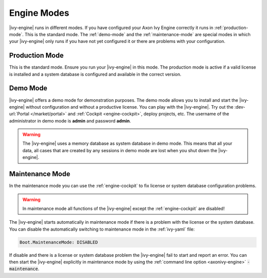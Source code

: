 Engine Modes
============
|ivy-engine| runs in different modes. If you have configured your Axon Ivy
Engine correctly it runs in :ref:`production-mode`. This is the standard mode.
The :ref:`demo-mode` and the :ref:`maintenance-mode` are special modes in which
your |ivy-engine| only runs if you have not yet configured it or there are
problems with your configuration.


.. _production-mode:

Production Mode
---------------
This is the standard mode. Ensure you run your |ivy-engine| in this mode. The
production mode is active if a valid license is installed and a system database
is configured and available in the correct version.


.. _demo-mode: 

Demo Mode
---------
|ivy-engine| offers a demo mode for demonstration purposes. The demo mode
allows you to install and start the |ivy-engine| without configuration and
without a productive license.  You can play with the |ivy-engine|. Try out
the :dev-url:`Portal </market/portal>` and :ref:`Cockpit <engine-cockpit>`,
deploy projects, etc. The username of the administrator in demo mode is
**admin** and password **admin**. 

.. warning:: 
    The |ivy-engine| uses a memory database as system database in demo mode.
    This means that all your data, all cases that are created by any sessions in
    demo mode are lost when you shut down the |ivy-engine|.


.. _maintenance-mode:

Maintenance Mode
----------------
In the maintenance mode you can use the :ref:`engine-cockpit` to fix license or
system database configuration problems. 

.. warning::
    In maintenance mode all functions of the |ivy-engine| except the
    :ref:`engine-cockpit` are disabled! 

The |ivy-engine| starts automatically in maintenance mode if there is a
problem with the license or the system database. You can disable the
automatically switching to maintenance mode in the :ref:`ivy-yaml` file:

.. code:: yaml

  Boot.MaintenanceMode: DISABLED

If disable and there is a license or system database problem the |ivy-engine|
fail to start and report an error. You can then start the |ivy-engine|
explicitly in maintenance mode by using the :ref:`command line option
<axonivy-engine>` :code:`-maintenance`.
